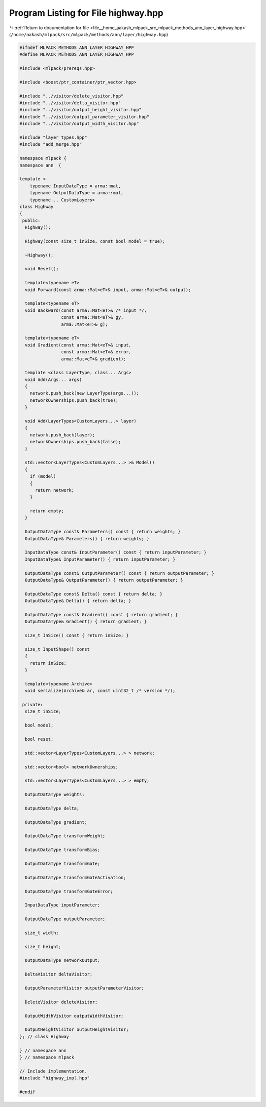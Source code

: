
.. _program_listing_file__home_aakash_mlpack_src_mlpack_methods_ann_layer_highway.hpp:

Program Listing for File highway.hpp
====================================

|exhale_lsh| :ref:`Return to documentation for file <file__home_aakash_mlpack_src_mlpack_methods_ann_layer_highway.hpp>` (``/home/aakash/mlpack/src/mlpack/methods/ann/layer/highway.hpp``)

.. |exhale_lsh| unicode:: U+021B0 .. UPWARDS ARROW WITH TIP LEFTWARDS

.. code-block:: cpp

   
   #ifndef MLPACK_METHODS_ANN_LAYER_HIGHWAY_HPP
   #define MLPACK_METHODS_ANN_LAYER_HIGHWAY_HPP
   
   #include <mlpack/prereqs.hpp>
   
   #include <boost/ptr_container/ptr_vector.hpp>
   
   #include "../visitor/delete_visitor.hpp"
   #include "../visitor/delta_visitor.hpp"
   #include "../visitor/output_height_visitor.hpp"
   #include "../visitor/output_parameter_visitor.hpp"
   #include "../visitor/output_width_visitor.hpp"
   
   #include "layer_types.hpp"
   #include "add_merge.hpp"
   
   namespace mlpack {
   namespace ann  {
   
   template <
       typename InputDataType = arma::mat,
       typename OutputDataType = arma::mat,
       typename... CustomLayers>
   class Highway
   {
    public:
     Highway();
   
     Highway(const size_t inSize, const bool model = true);
   
     ~Highway();
   
     void Reset();
   
     template<typename eT>
     void Forward(const arma::Mat<eT>& input, arma::Mat<eT>& output);
   
     template<typename eT>
     void Backward(const arma::Mat<eT>& /* input */,
                   const arma::Mat<eT>& gy,
                   arma::Mat<eT>& g);
   
     template<typename eT>
     void Gradient(const arma::Mat<eT>& input,
                   const arma::Mat<eT>& error,
                   arma::Mat<eT>& gradient);
   
     template <class LayerType, class... Args>
     void Add(Args... args)
     {
       network.push_back(new LayerType(args...));
       networkOwnerships.push_back(true);
     }
   
     void Add(LayerTypes<CustomLayers...> layer)
     {
       network.push_back(layer);
       networkOwnerships.push_back(false);
     }
   
     std::vector<LayerTypes<CustomLayers...> >& Model()
     {
       if (model)
       {
         return network;
       }
   
       return empty;
     }
   
     OutputDataType const& Parameters() const { return weights; }
     OutputDataType& Parameters() { return weights; }
   
     InputDataType const& InputParameter() const { return inputParameter; }
     InputDataType& InputParameter() { return inputParameter; }
   
     OutputDataType const& OutputParameter() const { return outputParameter; }
     OutputDataType& OutputParameter() { return outputParameter; }
   
     OutputDataType const& Delta() const { return delta; }
     OutputDataType& Delta() { return delta; }
   
     OutputDataType const& Gradient() const { return gradient; }
     OutputDataType& Gradient() { return gradient; }
   
     size_t InSize() const { return inSize; }
   
     size_t InputShape() const
     {
       return inSize;
     }
   
     template<typename Archive>
     void serialize(Archive& ar, const uint32_t /* version */);
   
    private:
     size_t inSize;
   
     bool model;
   
     bool reset;
   
     std::vector<LayerTypes<CustomLayers...> > network;
   
     std::vector<bool> networkOwnerships;
   
     std::vector<LayerTypes<CustomLayers...> > empty;
   
     OutputDataType weights;
   
     OutputDataType delta;
   
     OutputDataType gradient;
   
     OutputDataType transformWeight;
   
     OutputDataType transformBias;
   
     OutputDataType transformGate;
   
     OutputDataType transformGateActivation;
   
     OutputDataType transformGateError;
   
     InputDataType inputParameter;
   
     OutputDataType outputParameter;
   
     size_t width;
   
     size_t height;
   
     OutputDataType networkOutput;
   
     DeltaVisitor deltaVisitor;
   
     OutputParameterVisitor outputParameterVisitor;
   
     DeleteVisitor deleteVisitor;
   
     OutputWidthVisitor outputWidthVisitor;
   
     OutputHeightVisitor outputHeightVisitor;
   }; // class Highway
   
   } // namespace ann
   } // namespace mlpack
   
   // Include implementation.
   #include "highway_impl.hpp"
   
   #endif
